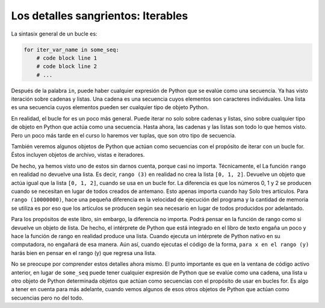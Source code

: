 ..  Copyright (C) Paul Resnick.  Permission is granted to copy, distribute
    and/or modify this document under the terms of the GNU Free Documentation
    License, Version 1.3 or any later version published by the Free Software
    Foundation; with Invariant Sections being Forward, Prefaces, and
    Contributor List, no Front-Cover Texts, and no Back-Cover Texts.  A copy of
    the license is included in the section entitled "GNU Free Documentation
    License".

.. _iter_iterators:

.. qnum::
   :prefix: iter-9-
   :start: 1

Los detalles sangrientos: Iterables
-----------------------------------

La sintasix general de un bucle es:



.. code-block:: python

    for iter_var_name in some_seq:
        # code block line 1
        # code block line 2
        # ...

Después de la palabra ``in``, puede haber cualquier expresión de Python que se evalúe como una secuencia. Ya has visto iteración
sobre cadenas y listas. Una cadena es una secuencia cuyos elementos son caracteres individuales. Una lista es una secuencia cuyos
elementos pueden ser cualquier tipo de objeto Python.

En realidad, el bucle for es un poco más general. Puede iterar no solo sobre cadenas y listas, sino sobre cualquier tipo de
objeto en Python que actúa como una secuencia. Hasta ahora, las cadenas y las listas son todo lo que hemos visto. Pero un
poco más tarde en el curso lo haremos ver tuplas, que son otro tipo de secuencia.

También veremos algunos objetos de Python que actúan como secuencias con el propósito de iterar con un bucle for.
Éstos incluyen objetos de archivo, vistas e iteradores.

De hecho, ya hemos visto uno de estos sin darnos cuenta, porque casi no importa. Técnicamente, el
La función ``rango`` en realidad no devuelve una lista. Es decir, ``rango (3)`` en realidad no crea la lista
``[0, 1, 2]``. Devuelve un objeto que actúa igual que la lista ``[0, 1, 2]``, cuando se usa en un bucle for.
La diferencia es que los números 0, 1 y 2 se producen cuando se necesitan en lugar de todos creados de antemano.
Esto apenas importa cuando hay Solo tres artículos. Para ``rango (10000000)``, hace una pequeña diferencia en la velocidad
de ejecución del programa y la cantidad de memoria se utiliza es por eso que los artículos se producen según sea necesario
en lugar de todos producidos por adelantado.

Para los propósitos de este libro, sin embargo, la diferencia no importa. Podrá pensar en la función de rango como
si devuelve un objeto de lista. De hecho, el intérprete de Python que está integrado en el libro de texto engaña un poco y
hace la función de rango en realidad produce una lista. Cuando ejecuta un intérprete de Python nativo en su computadora,
no engañará de esa manera. Aún así, cuando ejecutas el código de la forma, ``para x en el rango (y)`` harás bien en pensar
en el rango (y) que regresa una lista.

No se preocupe por comprender estos detalles ahora mismo. El punto importante es que en la ventana de código activo anterior,
en lugar de ``some_seq`` puede tener cualquier expresión de Python que se evalúe como una cadena, una lista u otro objeto de Python
determinada objetos que actúan como secuencias con el propósito de usar en bucles for. Es algo a tener en cuenta para más
adelante, cuando vemos algunos de esos otros objetos de Python que actúan como secuencias pero no del todo.

.. todo:  Add some questions to check understanding of the type of the loop variable given an iteration over a -- string, a list, a range